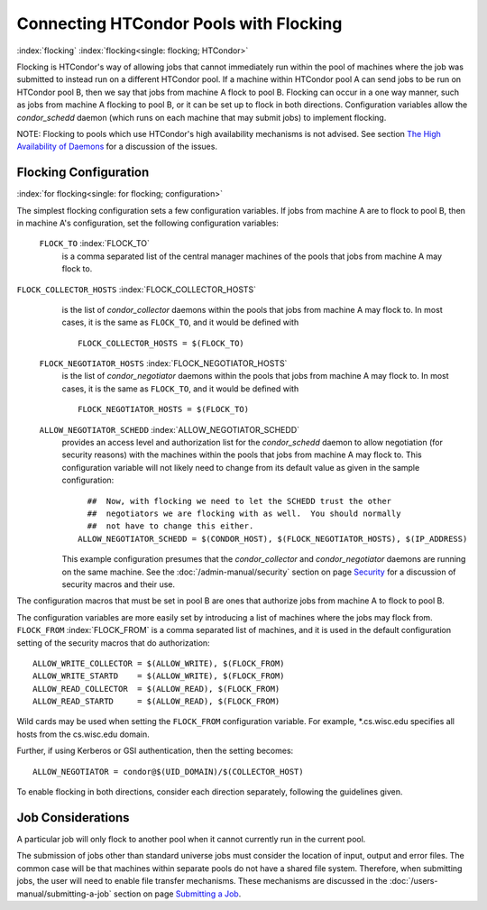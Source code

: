 

Connecting HTCondor Pools with Flocking
=======================================

:index:`flocking` :index:`flocking<single: flocking; HTCondor>`

Flocking is HTCondor's way of allowing jobs that cannot immediately run
within the pool of machines where the job was submitted to instead run
on a different HTCondor pool. If a machine within HTCondor pool A can
send jobs to be run on HTCondor pool B, then we say that jobs from
machine A flock to pool B. Flocking can occur in a one way manner, such
as jobs from machine A flocking to pool B, or it can be set up to flock
in both directions. Configuration variables allow the *condor_schedd*
daemon (which runs on each machine that may submit jobs) to implement
flocking.

NOTE: Flocking to pools which use HTCondor's high availability
mechanisms is not advised. See section  `The High Availability of
Daemons <../admin-manual/high-availability.html>`_ for a discussion of
the issues.

Flocking Configuration
----------------------

:index:`for flocking<single: for flocking; configuration>`

The simplest flocking configuration sets a few configuration variables.
If jobs from machine A are to flock to pool B, then in machine A's
configuration, set the following configuration variables:

 ``FLOCK_TO`` :index:`FLOCK_TO`
    is a comma separated list of the central manager machines of the
    pools that jobs from machine A may flock to.

``FLOCK_COLLECTOR_HOSTS`` :index:`FLOCK_COLLECTOR_HOSTS`
    is the list of *condor_collector* daemons within the pools that
    jobs from machine A may flock to. In most cases, it is the same as
    ``FLOCK_TO``, and it would be defined with

    ::

          FLOCK_COLLECTOR_HOSTS = $(FLOCK_TO)


 ``FLOCK_NEGOTIATOR_HOSTS`` :index:`FLOCK_NEGOTIATOR_HOSTS`
    is the list of *condor_negotiator* daemons within the pools that
    jobs from machine A may flock to. In most cases, it is the same as
    ``FLOCK_TO``, and it would be defined with

    ::

          FLOCK_NEGOTIATOR_HOSTS = $(FLOCK_TO)


 ``ALLOW_NEGOTIATOR_SCHEDD`` :index:`ALLOW_NEGOTIATOR_SCHEDD`
    provides an access level and authorization list for the
    *condor_schedd* daemon to allow negotiation (for security reasons)
    with the machines within the pools that jobs from machine A may
    flock to. This configuration variable will not likely need to change
    from its default value as given in the sample configuration:

    ::

          ##  Now, with flocking we need to let the SCHEDD trust the other
          ##  negotiators we are flocking with as well.  You should normally
          ##  not have to change this either.
        ALLOW_NEGOTIATOR_SCHEDD = $(CONDOR_HOST), $(FLOCK_NEGOTIATOR_HOSTS), $(IP_ADDRESS)


    This example configuration presumes that the *condor_collector* and
    *condor_negotiator* daemons are running on the same machine. See
    the :doc:`/admin-manual/security` section on
    page \ `Security <../admin-manual/security.html>`_ for a discussion
    of security macros and their use.

The configuration macros that must be set in pool B are ones that
authorize jobs from machine A to flock to pool B.

The configuration variables are more easily set by introducing a list of
machines where the jobs may flock from. ``FLOCK_FROM``
:index:`FLOCK_FROM` is a comma separated list of machines, and it
is used in the default configuration setting of the security macros that
do authorization:

::

    ALLOW_WRITE_COLLECTOR = $(ALLOW_WRITE), $(FLOCK_FROM)
    ALLOW_WRITE_STARTD    = $(ALLOW_WRITE), $(FLOCK_FROM)
    ALLOW_READ_COLLECTOR  = $(ALLOW_READ), $(FLOCK_FROM)
    ALLOW_READ_STARTD     = $(ALLOW_READ), $(FLOCK_FROM)

Wild cards may be used when setting the ``FLOCK_FROM`` configuration
variable. For example, \*.cs.wisc.edu specifies all hosts from the
cs.wisc.edu domain.

Further, if using Kerberos or GSI authentication, then the setting
becomes:

::

    ALLOW_NEGOTIATOR = condor@$(UID_DOMAIN)/$(COLLECTOR_HOST)

To enable flocking in both directions, consider each direction
separately, following the guidelines given.

Job Considerations
------------------

A particular job will only flock to another pool when it cannot
currently run in the current pool.

The submission of jobs other than standard universe jobs must consider
the location of input, output and error files. The common case will be
that machines within separate pools do not have a shared file system.
Therefore, when submitting jobs, the user will need to enable file
transfer mechanisms. These mechanisms are discussed in
the :doc:`/users-manual/submitting-a-job` section
on page \ `Submitting a Job <../users-manual/submitting-a-job.html>`_.


